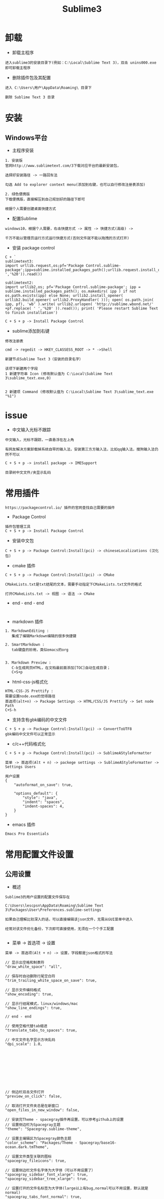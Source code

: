 #+TITLE: Sublime3
#+HTML_HEAD: <link rel="stylesheet" type="text/css" href="../style/my-org-worg.css"/>
* 卸载
+ 卸载主程序
#+BEGIN_EXAMPLE
进入sublime3的安装目录下(例如：C:\Local\Sublime Text 3)，双击 unins000.exe 即可卸载主程序
#+END_EXAMPLE

+ 删除插件包及其配置
#+BEGIN_EXAMPLE
进入 C:\Users\用户\AppData\Roaming\ 目录下

删除 Sublime Text 3 目录
#+END_EXAMPLE


* 安装

** Windows平台
+ 主程序安装
#+BEGIN_EXAMPLE
1. 安装版
官网http://www.sublimetext.com/3下载对应平台的最新安装包，

选择好安装路径 -> 一路回车法

勾选 Add to explorer context menu(添加到右键，也可以自行修改注册表添加)

2. 绿色便携版
下载便携版，直接解压到自己规划好的路径下即可

根据个人需要创建桌面快捷方式
#+END_EXAMPLE


+ 配置Sublime
#+BEGIN_EXAMPLE
windows10，根据个人需要，右击快捷方式 -> 属性 -> 快捷方式(高级) -> 

千万不能以管理员运行方式运行快捷方式(否则文件就不能以拖拽的方式打开)
#+END_EXAMPLE

+ 安装 package control
#+BEGIN_EXAMPLE
C + `
sublimetext3:
import urllib.request,os;pf='Package Control.sublime-package';ipp=sublime.installed_packages_path();urllib.request.install_opener(urllib.request.build_opener(urllib.request.ProxyHandler()));open(os.path.join(ipp,pf),'wb').write(urllib.request.urlopen('http://sublime.wbond.net/'+pf.replace(' ','%20')).read())

sublimetext2:
import urllib2,os; pf='Package Control.sublime-package'; ipp = sublime.installed_packages_path(); os.makedirs( ipp ) if not os.path.exists(ipp) else None; urllib2.install_opener( urllib2.build_opener( urllib2.ProxyHandler( ))); open( os.path.join( ipp, pf), 'wb' ).write( urllib2.urlopen( 'http://sublime.wbond.net/' +pf.replace( ' ','%20' )).read()); print( 'Please restart Sublime Text to finish installation')

C + S + p -> Install Package Control
#+END_EXAMPLE


+ sublime添加到右键
#+BEGIN_EXAMPLE
修改注册表

cmd -> regedit -> HKEY_CLASSESS_ROOT -> * ->Shell 

新建节点Sublime Text 3（安装的目录名字）

该项下新建两个字段
1 新建字符串 Icon (修改默认值为 C:\Local\Sublime Text 3\sublime_text.exe,0)
                            

2 新建项 Command (修改默认值为 C:\Local\Sublime Text 3\sublime_text.exe "%1")
#+END_EXAMPLE


* issue
+ 中文输入光标不跟踪
#+BEGIN_EXAMPLE
中文输入，光标不跟踪，一直悬浮在左上角

有网友解决方案卸载掉系统自带的输入法，安装第三方方输入法，比如qq输入法，搜狗输入法仍然不可以

C + S + p -> install package -> IMESupport
#+END_EXAMPLE

#+BEGIN_EXAMPLE
目录树中文文件/夹显示乱码
#+END_EXAMPLE


* 常用插件
#+BEGIN_EXAMPLE
https://packagecontrol.io/ 插件的官网查找自己需要的插件
#+END_EXAMPLE

+ Package Control
#+BEGIN_EXAMPLE
插件包管理工具
C + S + p -> Install Package Control
#+END_EXAMPLE

+ 安装中文包
#+BEGIN_EXAMPLE
C + S + p -> Package Control:Install(pci) -> chineseLocalizations (汉化包)
#+END_EXAMPLE

+ cmake 插件
#+BEGIN_EXAMPLE
C + S + p -> Package Control:Install(pci) -> CMake

CMakeLists.txt是txt结尾的文本，需要手动指定下CMakeLists.txt文件的格式

打开CMakeLists.txt -> 视图 -> 语法 -> CMake
#+END_EXAMPLE

+ end - end - end
#+BEGIN_EXAMPLE

#+END_EXAMPLE

+ markdown 插件
#+BEGIN_EXAMPLE
1. MarkdownEditing : 
   集成了编辑Markdown编辑的很多快捷键

2. SmartMarkdown : 
   tab键盘的妙用，类似emacs的org


3. Markdown Preview : 
   C-b生成网页HTML，在文档最前面添加[TOC]自动生成目录；
   C+S+p
#+END_EXAMPLE


+ html-css-js格式化
#+BEGIN_EXAMPLE
HTML-CSS-JS Prettify :
需要设置node.exe的觉得路径
首选项(alt+n) -> Package Settings -> HTML/CSS/JS Prettify -> Set node Path
C+S-h
#+END_EXAMPLE




+ 支持含有gbk编码的中文文件
#+BEGIN_EXAMPLE
C + S + p -> Package Control:Install(pci) -> ConvertToUTF8
gbk编码中文文件可以正常显示
#+END_EXAMPLE


+ c/c++代码格式化
#+BEGIN_EXAMPLE
C + S + p -> Package Control:Install(pci) -> SublimeAStyleFormatter

菜单 -> 首选项(Alt + n) -> packege settings -> SublimeAStyleFormatter -> Settings Users

用户设置
{
    "autoformat_on_save": true,

    "options_default": {
        "style": "java",
        "indent": "spaces",
        "indent-spaces": 4,
    }
}
#+END_EXAMPLE

+ emacs 插件
#+BEGIN_EXAMPLE
Emacs Pro Essentials
#+END_EXAMPLE


* 常用配置文件设置

** 公用设置
+ 概述
#+BEGIN_EXAMPLE
Sublime3的用户设置的配置文件保存在

C:\Users\lescpsn\AppData\Roaming\Sublime Text 3\Packages\User\Preferences.sublime-settings

如果自己理解比较深入的话，可以直接编辑该json文件，无需从GUI菜单中进入

经常对该文件优化备份，下次即可直接使用，无须在一个个手工配置

#+END_EXAMPLE

+ 菜单 -> 首选项 -> 设置
#+BEGIN_EXAMPLE
菜单 -> 首选项(Alt + n) -> 设置，字段都是json格式的写法

// 显示出空格和制表符
"draw_white_space": "all",

// 保存时自动删除行尾空白符
"trim_trailing_white_space_on_save": true,

// 显示文件编码格式
"show_encoding": true,

// 显示行结尾模式，linux/windows/mac
"show_line_endings": true,

// end - end

// 使用空格代替tab缩进
"translate_tabs_to_spaces": true,

// 中文文件名字显示方块乱码
"dpi_scale": 1.0,










// 侧边栏双击文件打开
"preview_on_click": false,

// 取消打开文件夹总是在新窗口
"open_files_in_new_window": false,

// 安装完Theme - spacegray插件再设置，可以参考github上的设置
// 设置侧边栏为Spacegray主题
"theme": "Spacegray.sublime-theme",

// 设置主编辑区为Spacegray颜色主题
"color_scheme": "Packages/Theme - Spacegray/base16-ocean.dark.tmTheme",

// 设置文件类型关联的图标
"spacegray_fileicons": true,

// 设置侧边栏文件名字体为大字体（可以不用设置了）
"spacegray_sidebar_font_xlarge": true,
"spacegray_sidebar_tree_xlarge": true,

// 设置打开的文件名标签为大字体(large以上有bug,normal可以不用设置，默认就是normal)
"spacegray_tabs_font_normal": true,
"spacegray_tabs_font_large": true,

// tab的高度
"spacegray_tabs_large": true,

// tab的宽度
"spacegray_tabs_auto_width": true,



// 禁止tab补全功能，否则乱补全
"tab_completion": false,

#+END_EXAMPLE


** C++设置

+ 概述
#+BEGIN_EXAMPLE
Sublime3的c++配置文件保存在

C:\Users\lescpsn\AppData\Roaming\Sublime Text 3\Packages\User\C++.sublime-settings

如果自己理解比较深入的话，可以直接编辑该json文件，无需从GUI菜单中进入

经常对该文件优化备份，下次即可直接使用，无须在一个个手工配置

#+END_EXAMPLE


+ 菜单 -> 首选项 -> 设置-特定语法(针对每一种语言)
#+BEGIN_EXAMPLE
// 使用空格代替tab缩进
"translate_tabs_to_spaces": true,
#+END_EXAMPLE



* 常用快捷键
+ 代码注释
#+BEGIN_EXAMPLE
C + /
#+END_EXAMPLE

+ 代码缩进
#+BEGIN_EXAMPLE
C + [ : 左缩进
C + ] : 右缩进
#+END_EXAMPLE

+ 放大与缩小
#+BEGIN_EXAMPLE
C + + : 放大
C + - : 缩小
#+END_EXAMPLE



* 常用菜单设置
+ dos2unix
#+BEGIN_EXAMPLE
视图 -> 行结束符 -> Unix换行符(LF)
#+END_EXAMPLE


* sublime之go开发环境搭建
** 安装GoSublime
#+BEGIN_EXAMPLE
C +　S　+ P -> pci -> gosub
#+END_EXAMPLE


** 设置GoSublime
#+BEGIN_EXAMPLE
首选项 -> package设置 -> Gopsublime -> setting user 
{
    "env": {
        "GOPATH": "E:/Projects/lescpsn/golang", //go程序的个人代码工程路径
        "GOROOT": "D:/Go"   //go语言的安装路径
    }
}
#+END_EXAMPLE



